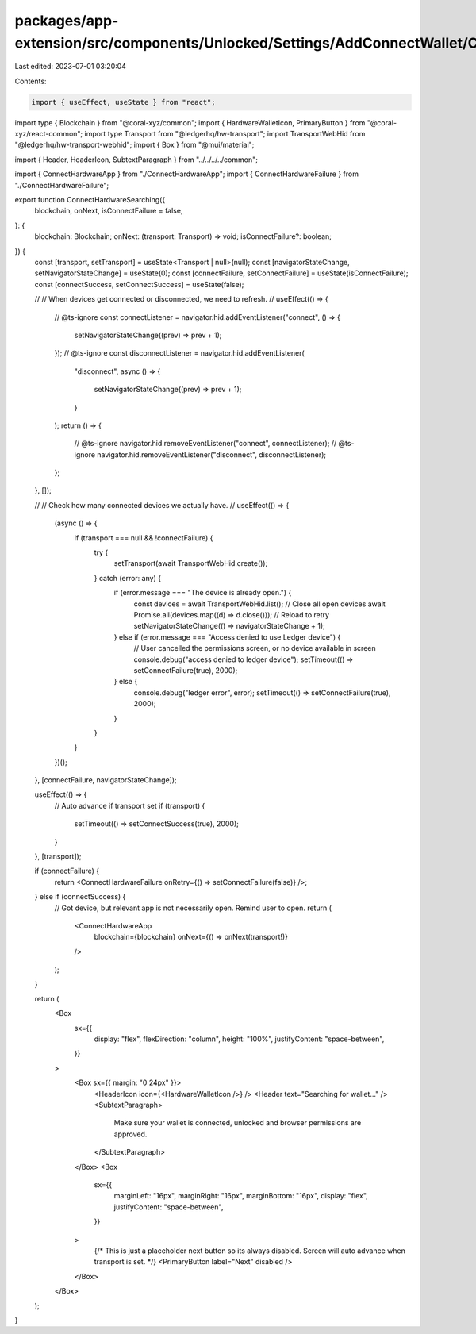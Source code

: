 packages/app-extension/src/components/Unlocked/Settings/AddConnectWallet/ConnectHardware/ConnectHardwareSearching.tsx
=====================================================================================================================

Last edited: 2023-07-01 03:20:04

Contents:

.. code-block:: tsx

    import { useEffect, useState } from "react";
import type { Blockchain } from "@coral-xyz/common";
import { HardwareWalletIcon, PrimaryButton } from "@coral-xyz/react-common";
import type Transport from "@ledgerhq/hw-transport";
import TransportWebHid from "@ledgerhq/hw-transport-webhid";
import { Box } from "@mui/material";

import { Header, HeaderIcon, SubtextParagraph } from "../../../../common";

import { ConnectHardwareApp } from "./ConnectHardwareApp";
import { ConnectHardwareFailure } from "./ConnectHardwareFailure";

export function ConnectHardwareSearching({
  blockchain,
  onNext,
  isConnectFailure = false,
}: {
  blockchain: Blockchain;
  onNext: (transport: Transport) => void;
  isConnectFailure?: boolean;
}) {
  const [transport, setTransport] = useState<Transport | null>(null);
  const [navigatorStateChange, setNavigatorStateChange] = useState(0);
  const [connectFailure, setConnectFailure] = useState(isConnectFailure);
  const [connectSuccess, setConnectSuccess] = useState(false);

  //
  // When devices get connected or disconnected, we need to refresh.
  //
  useEffect(() => {
    // @ts-ignore
    const connectListener = navigator.hid.addEventListener("connect", () => {
      setNavigatorStateChange((prev) => prev + 1);
    });
    // @ts-ignore
    const disconnectListener = navigator.hid.addEventListener(
      "disconnect",
      async () => {
        setNavigatorStateChange((prev) => prev + 1);
      }
    );
    return () => {
      // @ts-ignore
      navigator.hid.removeEventListener("connect", connectListener);
      // @ts-ignore
      navigator.hid.removeEventListener("disconnect", disconnectListener);
    };
  }, []);

  //
  // Check how many connected devices we actually have.
  //
  useEffect(() => {
    (async () => {
      if (transport === null && !connectFailure) {
        try {
          setTransport(await TransportWebHid.create());
        } catch (error: any) {
          if (error.message === "The device is already open.") {
            const devices = await TransportWebHid.list();
            // Close all open devices
            await Promise.all(devices.map((d) => d.close()));
            // Reload to retry
            setNavigatorStateChange(() => navigatorStateChange + 1);
          } else if (error.message === "Access denied to use Ledger device") {
            // User cancelled the permissions screen, or no device available in screen
            console.debug("access denied to ledger device");
            setTimeout(() => setConnectFailure(true), 2000);
          } else {
            console.debug("ledger error", error);
            setTimeout(() => setConnectFailure(true), 2000);
          }
        }
      }
    })();
  }, [connectFailure, navigatorStateChange]);

  useEffect(() => {
    // Auto advance if transport set
    if (transport) {
      setTimeout(() => setConnectSuccess(true), 2000);
    }
  }, [transport]);

  if (connectFailure) {
    return <ConnectHardwareFailure onRetry={() => setConnectFailure(false)} />;
  } else if (connectSuccess) {
    // Got device, but relevant app is not necessarily open. Remind user to open.
    return (
      <ConnectHardwareApp
        blockchain={blockchain}
        onNext={() => onNext(transport!)}
      />
    );
  }

  return (
    <Box
      sx={{
        display: "flex",
        flexDirection: "column",
        height: "100%",
        justifyContent: "space-between",
      }}
    >
      <Box sx={{ margin: "0 24px" }}>
        <HeaderIcon icon={<HardwareWalletIcon />} />
        <Header text="Searching for wallet..." />
        <SubtextParagraph>
          Make sure your wallet is connected, unlocked and browser permissions
          are approved.
        </SubtextParagraph>
      </Box>
      <Box
        sx={{
          marginLeft: "16px",
          marginRight: "16px",
          marginBottom: "16px",
          display: "flex",
          justifyContent: "space-between",
        }}
      >
        {/*
        This is just a placeholder next button so its always disabled. Screen
        will auto advance when transport is set.
        */}
        <PrimaryButton label="Next" disabled />
      </Box>
    </Box>
  );
}


